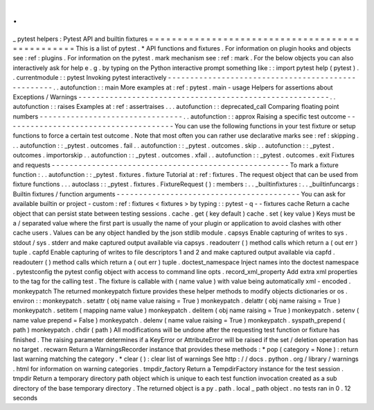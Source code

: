 .
.
_
pytest
helpers
:
Pytest
API
and
builtin
fixtures
=
=
=
=
=
=
=
=
=
=
=
=
=
=
=
=
=
=
=
=
=
=
=
=
=
=
=
=
=
=
=
=
=
=
=
=
=
=
=
=
=
=
=
=
=
=
=
=
This
is
a
list
of
pytest
.
*
API
functions
and
fixtures
.
For
information
on
plugin
hooks
and
objects
see
:
ref
:
plugins
.
For
information
on
the
pytest
.
mark
mechanism
see
:
ref
:
mark
.
For
the
below
objects
you
can
also
interactively
ask
for
help
e
.
g
.
by
typing
on
the
Python
interactive
prompt
something
like
:
:
import
pytest
help
(
pytest
)
.
.
currentmodule
:
:
pytest
Invoking
pytest
interactively
-
-
-
-
-
-
-
-
-
-
-
-
-
-
-
-
-
-
-
-
-
-
-
-
-
-
-
-
-
-
-
-
-
-
-
-
-
-
-
-
-
-
-
-
-
-
-
-
-
-
-
.
.
autofunction
:
:
main
More
examples
at
:
ref
:
pytest
.
main
-
usage
Helpers
for
assertions
about
Exceptions
/
Warnings
-
-
-
-
-
-
-
-
-
-
-
-
-
-
-
-
-
-
-
-
-
-
-
-
-
-
-
-
-
-
-
-
-
-
-
-
-
-
-
-
-
-
-
-
-
-
-
-
-
-
-
-
-
-
-
-
.
.
autofunction
:
:
raises
Examples
at
:
ref
:
assertraises
.
.
.
autofunction
:
:
deprecated_call
Comparing
floating
point
numbers
-
-
-
-
-
-
-
-
-
-
-
-
-
-
-
-
-
-
-
-
-
-
-
-
-
-
-
-
-
-
-
-
.
.
autofunction
:
:
approx
Raising
a
specific
test
outcome
-
-
-
-
-
-
-
-
-
-
-
-
-
-
-
-
-
-
-
-
-
-
-
-
-
-
-
-
-
-
-
-
-
-
-
-
-
-
You
can
use
the
following
functions
in
your
test
fixture
or
setup
functions
to
force
a
certain
test
outcome
.
Note
that
most
often
you
can
rather
use
declarative
marks
see
:
ref
:
skipping
.
.
.
autofunction
:
:
_pytest
.
outcomes
.
fail
.
.
autofunction
:
:
_pytest
.
outcomes
.
skip
.
.
autofunction
:
:
_pytest
.
outcomes
.
importorskip
.
.
autofunction
:
:
_pytest
.
outcomes
.
xfail
.
.
autofunction
:
:
_pytest
.
outcomes
.
exit
Fixtures
and
requests
-
-
-
-
-
-
-
-
-
-
-
-
-
-
-
-
-
-
-
-
-
-
-
-
-
-
-
-
-
-
-
-
-
-
-
-
-
-
-
-
-
-
-
-
-
-
-
-
-
-
-
-
-
To
mark
a
fixture
function
:
.
.
autofunction
:
:
_pytest
.
fixtures
.
fixture
Tutorial
at
:
ref
:
fixtures
.
The
request
object
that
can
be
used
from
fixture
functions
.
.
.
autoclass
:
:
_pytest
.
fixtures
.
FixtureRequest
(
)
:
members
:
.
.
_builtinfixtures
:
.
.
_builtinfuncargs
:
Builtin
fixtures
/
function
arguments
-
-
-
-
-
-
-
-
-
-
-
-
-
-
-
-
-
-
-
-
-
-
-
-
-
-
-
-
-
-
-
-
-
-
-
-
-
-
-
-
-
You
can
ask
for
available
builtin
or
project
-
custom
:
ref
:
fixtures
<
fixtures
>
by
typing
:
:
pytest
-
q
-
-
fixtures
cache
Return
a
cache
object
that
can
persist
state
between
testing
sessions
.
cache
.
get
(
key
default
)
cache
.
set
(
key
value
)
Keys
must
be
a
/
separated
value
where
the
first
part
is
usually
the
name
of
your
plugin
or
application
to
avoid
clashes
with
other
cache
users
.
Values
can
be
any
object
handled
by
the
json
stdlib
module
.
capsys
Enable
capturing
of
writes
to
sys
.
stdout
/
sys
.
stderr
and
make
captured
output
available
via
capsys
.
readouterr
(
)
method
calls
which
return
a
(
out
err
)
tuple
.
capfd
Enable
capturing
of
writes
to
file
descriptors
1
and
2
and
make
captured
output
available
via
capfd
.
readouterr
(
)
method
calls
which
return
a
(
out
err
)
tuple
.
doctest_namespace
Inject
names
into
the
doctest
namespace
.
pytestconfig
the
pytest
config
object
with
access
to
command
line
opts
.
record_xml_property
Add
extra
xml
properties
to
the
tag
for
the
calling
test
.
The
fixture
is
callable
with
(
name
value
)
with
value
being
automatically
xml
-
encoded
.
monkeypatch
The
returned
monkeypatch
fixture
provides
these
helper
methods
to
modify
objects
dictionaries
or
os
.
environ
:
:
monkeypatch
.
setattr
(
obj
name
value
raising
=
True
)
monkeypatch
.
delattr
(
obj
name
raising
=
True
)
monkeypatch
.
setitem
(
mapping
name
value
)
monkeypatch
.
delitem
(
obj
name
raising
=
True
)
monkeypatch
.
setenv
(
name
value
prepend
=
False
)
monkeypatch
.
delenv
(
name
value
raising
=
True
)
monkeypatch
.
syspath_prepend
(
path
)
monkeypatch
.
chdir
(
path
)
All
modifications
will
be
undone
after
the
requesting
test
function
or
fixture
has
finished
.
The
raising
parameter
determines
if
a
KeyError
or
AttributeError
will
be
raised
if
the
set
/
deletion
operation
has
no
target
.
recwarn
Return
a
WarningsRecorder
instance
that
provides
these
methods
:
*
pop
(
category
=
None
)
:
return
last
warning
matching
the
category
.
*
clear
(
)
:
clear
list
of
warnings
See
http
:
/
/
docs
.
python
.
org
/
library
/
warnings
.
html
for
information
on
warning
categories
.
tmpdir_factory
Return
a
TempdirFactory
instance
for
the
test
session
.
tmpdir
Return
a
temporary
directory
path
object
which
is
unique
to
each
test
function
invocation
created
as
a
sub
directory
of
the
base
temporary
directory
.
The
returned
object
is
a
py
.
path
.
local
_
path
object
.
no
tests
ran
in
0
.
12
seconds
